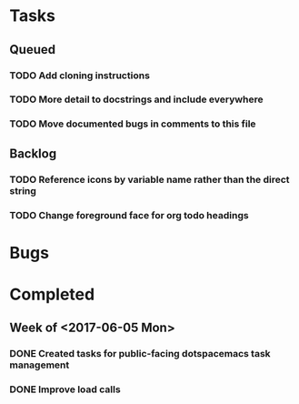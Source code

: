 * Tasks
** Queued
*** TODO Add cloning instructions
*** TODO More detail to docstrings and include everywhere
*** TODO Move documented bugs in comments to this file
** Backlog
*** TODO Reference icons by variable name rather than the direct string
*** TODO Change foreground face for org todo headings
* Bugs
* Completed
** Week of <2017-06-05 Mon>
*** DONE Created tasks for public-facing dotspacemacs task management
    CLOSED: [2017-06-10 Sat 14:36]
*** DONE Improve load calls
    CLOSED: [2017-06-10 Sat 17:55]
